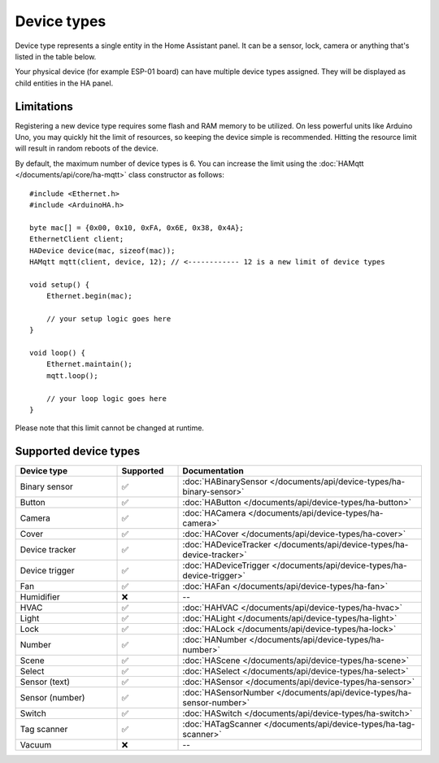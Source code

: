 
Device types
============

Device type represents a single entity in the Home Assistant panel.
It can be a sensor, lock, camera or anything that's listed in the table below.

Your physical device (for example ESP-01 board) can have multiple device types assigned.
They will be displayed as child entities in the HA panel.

Limitations
-----------

Registering a new device type requires some flash and RAM memory to be utilized.
On less powerful units like Arduino Uno, you may quickly hit the limit of resources, so keeping the device simple is recommended.
Hitting the resource limit will result in random reboots of the device.

By default, the maximum number of device types is 6.
You can increase the limit using the :doc:`HAMqtt </documents/api/core/ha-mqtt>` class constructor as follows:

::

    #include <Ethernet.h>
    #include <ArduinoHA.h>

    byte mac[] = {0x00, 0x10, 0xFA, 0x6E, 0x38, 0x4A};
    EthernetClient client;
    HADevice device(mac, sizeof(mac));
    HAMqtt mqtt(client, device, 12); // <------------ 12 is a new limit of device types

    void setup() {
        Ethernet.begin(mac);

        // your setup logic goes here
    }

    void loop() {
        Ethernet.maintain();
        mqtt.loop();

        // your loop logic goes here
    }

Please note that this limit cannot be changed at runtime.

Supported device types
----------------------

.. list-table::
   :widths: 25 15 60
   :header-rows: 1
   :class: supported-device-types-table

   * - Device type
     - Supported
     - Documentation
   * - Binary sensor
     - ✅
     - :doc:`HABinarySensor </documents/api/device-types/ha-binary-sensor>`
   * - Button
     - ✅
     - :doc:`HAButton </documents/api/device-types/ha-button>`
   * - Camera
     - ✅
     - :doc:`HACamera </documents/api/device-types/ha-camera>`
   * - Cover
     - ✅
     - :doc:`HACover </documents/api/device-types/ha-cover>`
   * - Device tracker
     - ✅
     - :doc:`HADeviceTracker </documents/api/device-types/ha-device-tracker>`
   * - Device trigger
     - ✅
     - :doc:`HADeviceTrigger </documents/api/device-types/ha-device-trigger>`
   * - Fan
     - ✅
     - :doc:`HAFan </documents/api/device-types/ha-fan>`
   * - Humidifier
     - ❌
     - --
   * - HVAC
     - ✅
     - :doc:`HAHVAC </documents/api/device-types/ha-hvac>`
   * - Light
     - ✅
     - :doc:`HALight </documents/api/device-types/ha-light>`
   * - Lock
     - ✅
     - :doc:`HALock </documents/api/device-types/ha-lock>`
   * - Number
     - ✅
     - :doc:`HANumber </documents/api/device-types/ha-number>`
   * - Scene
     - ✅
     - :doc:`HAScene </documents/api/device-types/ha-scene>`
   * - Select
     - ✅
     - :doc:`HASelect </documents/api/device-types/ha-select>`
   * - | Sensor (text)
     - ✅
     - :doc:`HASensor </documents/api/device-types/ha-sensor>`
   * - | Sensor (number)
     - ✅
     - :doc:`HASensorNumber </documents/api/device-types/ha-sensor-number>`
   * - Switch
     - ✅
     - :doc:`HASwitch </documents/api/device-types/ha-switch>`
   * - Tag scanner
     - ✅
     - :doc:`HATagScanner </documents/api/device-types/ha-tag-scanner>`
   * - Vacuum
     - ❌
     - --
